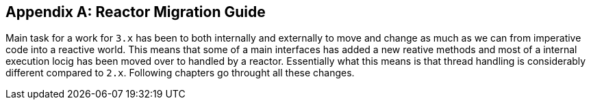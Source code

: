[appendix]
[[appendix-reactormigrationguide]]
== Reactor Migration Guide

Main task for a work for `3.x` has been to both internally and externally to move and change
as much as we can from imperative code into a reactive world. This means that some
of a main interfaces has added a new reative methods and most of a internal execution locig
has been moved over to handled by a reactor. Essentially what this means is that thread handling
is considerably different compared to `2.x`. Following chapters go throught all these changes.
